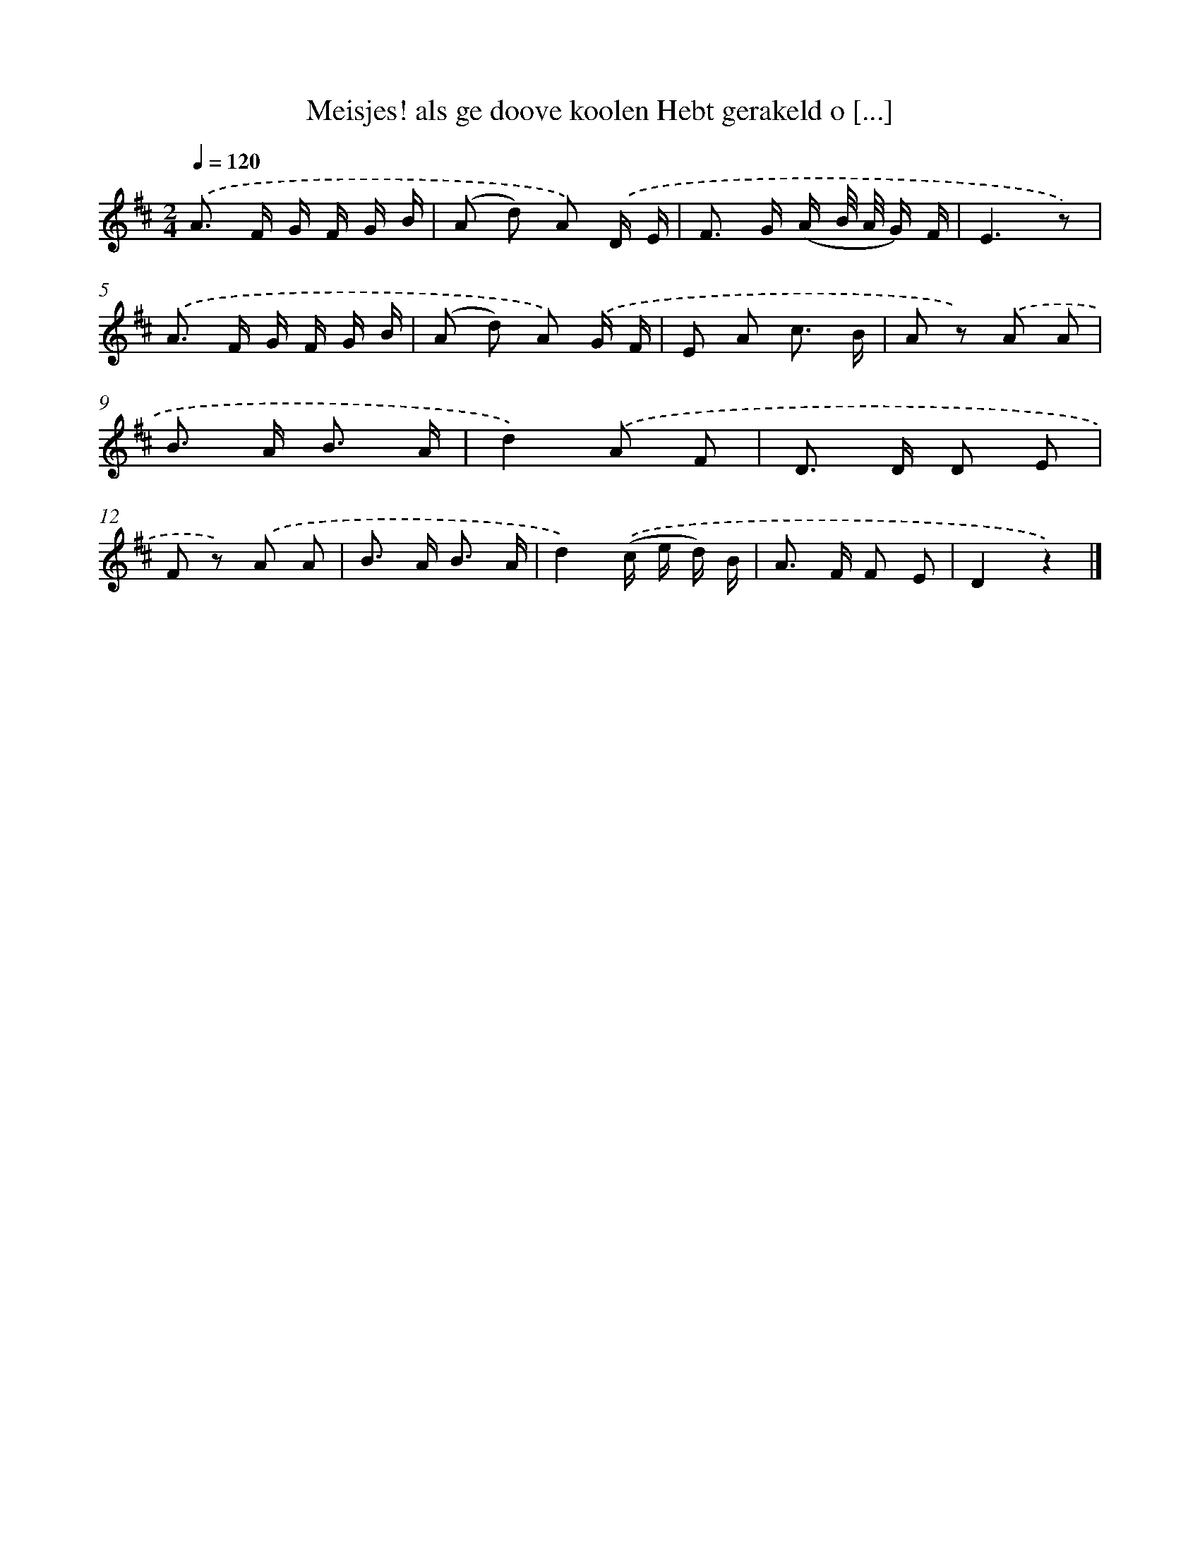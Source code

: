 X: 8881
T: Meisjes! als ge doove koolen Hebt gerakeld o [...]
%%abc-version 2.0
%%abcx-abcm2ps-target-version 5.9.1 (29 Sep 2008)
%%abc-creator hum2abc beta
%%abcx-conversion-date 2018/11/01 14:36:51
%%humdrum-veritas 598223
%%humdrum-veritas-data 3680382661
%%continueall 1
%%barnumbers 0
L: 1/8
M: 2/4
Q: 1/4=120
K: D clef=treble
.('A> F G/ F/ G/ B/ |
(A d) A) .('D/ E/ |
F> G (A/ B// A// G/) F/ |
E3z) |
.('A> F G/ F/ G/ B/ |
(A d) A) .('G/ F/ |
E A c3/ B/ |
A z) .('A A |
B> A B3/ A/ |
d2).('A F |
D> D D E |
F z) .('A A |
B> A B3/ A/ |
d2).('(c/ e/ d/) B/ |
A> F F E |
D2z2) |]
